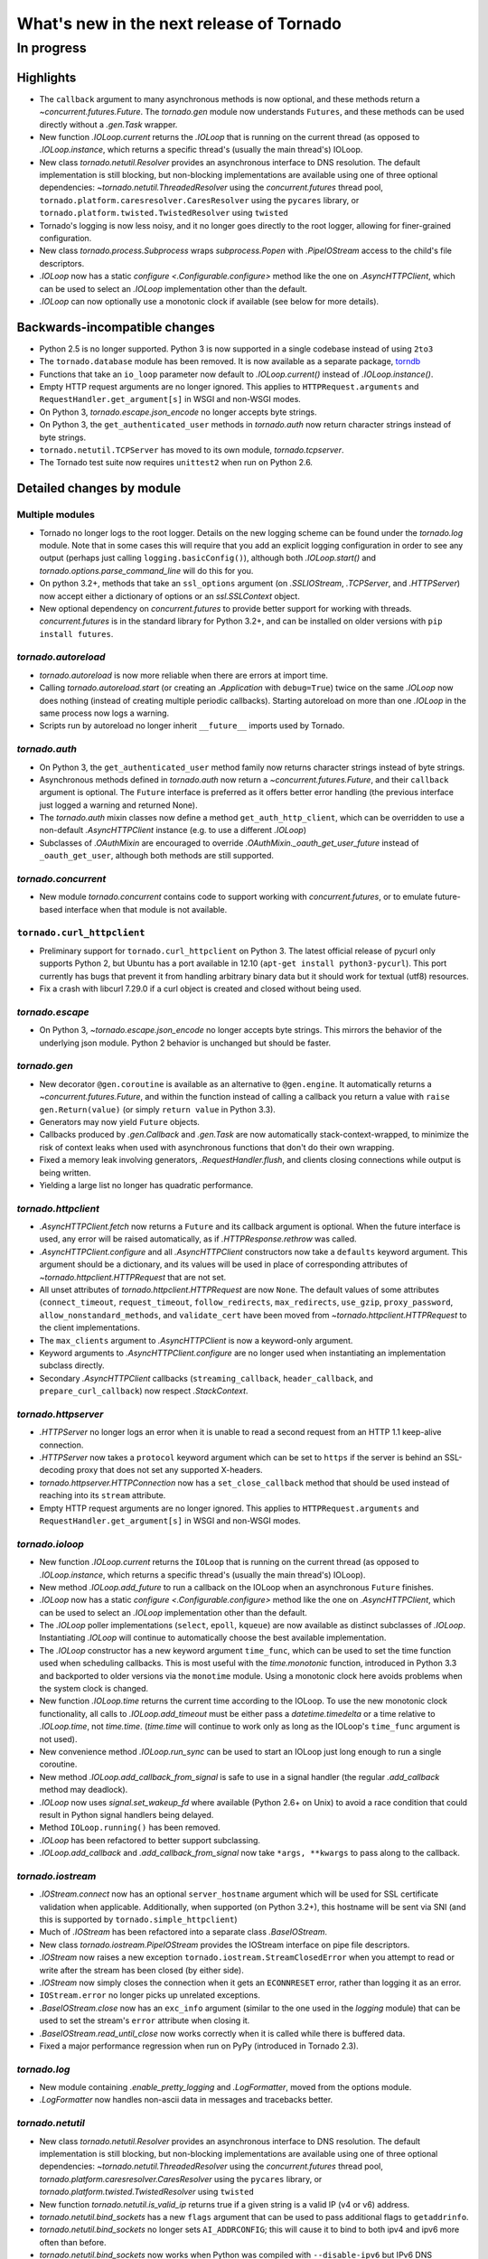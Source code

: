 What's new in the next release of Tornado
=========================================

In progress
-----------

Highlights
^^^^^^^^^^

* The ``callback`` argument to many asynchronous methods is now
  optional, and these methods return a `~concurrent.futures.Future`.
  The `tornado.gen` module now understands ``Futures``, and these
  methods can be used directly without a `.gen.Task` wrapper.
* New function `.IOLoop.current` returns the `.IOLoop` that is running
  on the current thread (as opposed to `.IOLoop.instance`, which
  returns a specific thread's (usually the main thread's) IOLoop.
* New class `tornado.netutil.Resolver` provides an asynchronous
  interface to DNS resolution.  The default implementation is still
  blocking, but non-blocking implementations are available using one
  of three optional dependencies: `~tornado.netutil.ThreadedResolver`
  using the `concurrent.futures` thread pool,
  ``tornado.platform.caresresolver.CaresResolver`` using the ``pycares``
  library, or ``tornado.platform.twisted.TwistedResolver`` using ``twisted``
* Tornado's logging is now less noisy, and it no longer goes directly
  to the root logger, allowing for finer-grained configuration.
* New class `tornado.process.Subprocess` wraps `subprocess.Popen` with
  `.PipeIOStream` access to the child's file descriptors.
* `.IOLoop` now has a static `configure <.Configurable.configure>`
  method like the one on `.AsyncHTTPClient`, which can be used to
  select an `.IOLoop` implementation other than the default.
* `.IOLoop` can now optionally use a monotonic clock if available
  (see below for more details).


Backwards-incompatible changes
^^^^^^^^^^^^^^^^^^^^^^^^^^^^^^

* Python 2.5 is no longer supported.  Python 3 is now supported in a single
  codebase instead of using ``2to3``
* The ``tornado.database`` module has been removed.  It is now available
  as a separate package, `torndb <https://github.com/bdarnell/torndb>`_
* Functions that take an ``io_loop`` parameter now default to
  `.IOLoop.current()` instead of `.IOLoop.instance()`.
* Empty HTTP request arguments are no longer ignored.  This applies to
  ``HTTPRequest.arguments`` and ``RequestHandler.get_argument[s]``
  in WSGI and non-WSGI modes.
* On Python 3, `tornado.escape.json_encode` no longer accepts byte strings.
* On Python 3, the ``get_authenticated_user`` methods in `tornado.auth`
  now return character strings instead of byte strings.
* ``tornado.netutil.TCPServer`` has moved to its own module,
  `tornado.tcpserver`.
* The Tornado test suite now requires ``unittest2`` when run on Python 2.6.


Detailed changes by module
^^^^^^^^^^^^^^^^^^^^^^^^^^

Multiple modules
~~~~~~~~~~~~~~~~

* Tornado no longer logs to the root logger.  Details on the new logging
  scheme can be found under the `tornado.log` module.  Note that in some
  cases this will require that you add an explicit logging configuration
  in order to see any output (perhaps just calling ``logging.basicConfig()``),
  although both `.IOLoop.start()` and `tornado.options.parse_command_line`
  will do this for you.
* On python 3.2+, methods that take an ``ssl_options`` argument (on
  `.SSLIOStream`, `.TCPServer`, and `.HTTPServer`) now accept either a
  dictionary of options or an `ssl.SSLContext` object.
* New optional dependency on `concurrent.futures` to provide better support
  for working with threads.  `concurrent.futures` is in the standard library
  for Python 3.2+, and can be installed on older versions with
  ``pip install futures``.

`tornado.autoreload`
~~~~~~~~~~~~~~~~~~~~

* `tornado.autoreload` is now more reliable when there are errors at import
  time.
* Calling `tornado.autoreload.start` (or creating an `.Application` with
  ``debug=True``) twice on the same `.IOLoop` now does nothing (instead of
  creating multiple periodic callbacks).  Starting autoreload on
  more than one `.IOLoop` in the same process now logs a warning.
* Scripts run by autoreload no longer inherit ``__future__`` imports
  used by Tornado.

`tornado.auth`
~~~~~~~~~~~~~~

* On Python 3, the ``get_authenticated_user`` method family now returns
  character strings instead of byte strings.
* Asynchronous methods defined in `tornado.auth` now return a
  `~concurrent.futures.Future`, and their ``callback`` argument is
  optional.  The ``Future`` interface is preferred as it offers better
  error handling (the previous interface just logged a warning and
  returned None).
* The `tornado.auth` mixin classes now define a method
  ``get_auth_http_client``, which can be overridden to use a non-default
  `.AsyncHTTPClient` instance (e.g. to use a different `.IOLoop`)
* Subclasses of `.OAuthMixin` are encouraged to override
  `.OAuthMixin._oauth_get_user_future` instead of ``_oauth_get_user``,
  although both methods are still supported.

`tornado.concurrent`
~~~~~~~~~~~~~~~~~~~~

* New module `tornado.concurrent` contains code to support working with
  `concurrent.futures`, or to emulate future-based interface when that module
  is not available.

``tornado.curl_httpclient``
~~~~~~~~~~~~~~~~~~~~~~~~~~~

* Preliminary support for ``tornado.curl_httpclient`` on Python 3.  The latest
  official release of pycurl only supports Python 2, but Ubuntu has a
  port available in 12.10 (``apt-get install python3-pycurl``).  This port
  currently has bugs that prevent it from handling arbitrary binary data
  but it should work for textual (utf8) resources.
* Fix a crash with libcurl 7.29.0 if a curl object is created and closed
  without being used.

`tornado.escape`
~~~~~~~~~~~~~~~~

* On Python 3, `~tornado.escape.json_encode` no longer accepts byte strings.
  This mirrors the behavior of the underlying json module.  Python 2 behavior
  is unchanged but should be faster.

`tornado.gen`
~~~~~~~~~~~~~

* New decorator ``@gen.coroutine`` is available as an alternative to
  ``@gen.engine``.  It automatically returns a
  `~concurrent.futures.Future`, and within the function instead of
  calling a callback you return a value with ``raise
  gen.Return(value)`` (or simply ``return value`` in Python 3.3).
* Generators may now yield ``Future`` objects.
* Callbacks produced by `.gen.Callback` and `.gen.Task` are now automatically
  stack-context-wrapped, to minimize the risk of context leaks when used
  with asynchronous functions that don't do their own wrapping.
* Fixed a memory leak involving generators, `.RequestHandler.flush`,
  and clients closing connections while output is being written.
* Yielding a large list no longer has quadratic performance.


`tornado.httpclient`
~~~~~~~~~~~~~~~~~~~~

* `.AsyncHTTPClient.fetch` now returns a ``Future`` and its callback argument
  is optional.  When the future interface is used, any error will be raised
  automatically, as if `.HTTPResponse.rethrow` was called.
* `.AsyncHTTPClient.configure` and all `.AsyncHTTPClient` constructors
  now take a ``defaults`` keyword argument.  This argument should be a
  dictionary, and its values will be used in place of corresponding
  attributes of `~tornado.httpclient.HTTPRequest` that are not set.
* All unset attributes of `tornado.httpclient.HTTPRequest` are now
  ``None``.  The default values of some attributes
  (``connect_timeout``, ``request_timeout``, ``follow_redirects``,
  ``max_redirects``, ``use_gzip``, ``proxy_password``,
  ``allow_nonstandard_methods``, and ``validate_cert`` have been moved
  from `~tornado.httpclient.HTTPRequest` to the client
  implementations.
* The ``max_clients`` argument to `.AsyncHTTPClient` is now a keyword-only
  argument.
* Keyword arguments to `.AsyncHTTPClient.configure` are no longer used
  when instantiating an implementation subclass directly.
* Secondary `.AsyncHTTPClient` callbacks (``streaming_callback``,
  ``header_callback``, and ``prepare_curl_callback``) now respect
  `.StackContext`.

`tornado.httpserver`
~~~~~~~~~~~~~~~~~~~~

* `.HTTPServer` no longer logs an error when it is unable to read a second
  request from an HTTP 1.1 keep-alive connection.
* `.HTTPServer` now takes a ``protocol`` keyword argument which can be set
  to ``https`` if the server is behind an SSL-decoding proxy that does not
  set any supported X-headers.
* `tornado.httpserver.HTTPConnection` now has a ``set_close_callback``
  method that should be used instead of reaching into its ``stream``
  attribute.
* Empty HTTP request arguments are no longer ignored.  This applies to
  ``HTTPRequest.arguments`` and ``RequestHandler.get_argument[s]``
  in WSGI and non-WSGI modes.

`tornado.ioloop`
~~~~~~~~~~~~~~~~

* New function `.IOLoop.current` returns the ``IOLoop`` that is running
  on the current thread (as opposed to `.IOLoop.instance`, which returns a
  specific thread's (usually the main thread's) IOLoop).
* New method `.IOLoop.add_future` to run a callback on the IOLoop when
  an asynchronous ``Future`` finishes.
* `.IOLoop` now has a static `configure <.Configurable.configure>`
  method like the one on `.AsyncHTTPClient`, which can be used to
  select an `.IOLoop` implementation other than the default.
* The `.IOLoop` poller implementations (``select``, ``epoll``, ``kqueue``)
  are now available as distinct subclasses of `.IOLoop`.  Instantiating
  `.IOLoop` will continue to automatically choose the best available
  implementation.
* The `.IOLoop` constructor has a new keyword argument ``time_func``,
  which can be used to set the time function used when scheduling callbacks.
  This is most useful with the `time.monotonic` function, introduced
  in Python 3.3 and backported to older versions via the ``monotime``
  module.  Using a monotonic clock here avoids problems when the system
  clock is changed.
* New function `.IOLoop.time` returns the current time according to the
  IOLoop.  To use the new monotonic clock functionality, all calls to
  `.IOLoop.add_timeout` must be either pass a `datetime.timedelta` or
  a time relative to `.IOLoop.time`, not `time.time`.  (`time.time` will
  continue to work only as long as the IOLoop's ``time_func`` argument
  is not used).
* New convenience method `.IOLoop.run_sync` can be used to start an IOLoop
  just long enough to run a single coroutine.
* New method `.IOLoop.add_callback_from_signal` is safe to use in a signal
  handler (the regular `.add_callback` method may deadlock).
* `.IOLoop` now uses `signal.set_wakeup_fd` where available (Python 2.6+
  on Unix) to avoid a race condition that could result in Python signal
  handlers being delayed.
* Method ``IOLoop.running()`` has been removed.
* `.IOLoop` has been refactored to better support subclassing.
* `.IOLoop.add_callback` and `.add_callback_from_signal` now take
  ``*args, **kwargs`` to pass along to the callback.

`tornado.iostream`
~~~~~~~~~~~~~~~~~~

* `.IOStream.connect` now has an optional ``server_hostname`` argument
  which will be used for SSL certificate validation when applicable.
  Additionally, when supported (on Python 3.2+), this hostname
  will be sent via SNI (and this is supported by ``tornado.simple_httpclient``)
* Much of `.IOStream` has been refactored into a separate class
  `.BaseIOStream`.
* New class `tornado.iostream.PipeIOStream` provides the IOStream
  interface on pipe file descriptors.
* `.IOStream` now raises a new exception
  ``tornado.iostream.StreamClosedError`` when you attempt to read or
  write after the stream has been closed (by either side).
* `.IOStream` now simply closes the connection when it gets an
  ``ECONNRESET`` error, rather than logging it as an error.
* ``IOStream.error`` no longer picks up unrelated exceptions.
* `.BaseIOStream.close` now has an ``exc_info`` argument (similar to the
  one used in the `logging` module) that can be used to set the stream's
  ``error`` attribute when closing it.
* `.BaseIOStream.read_until_close` now works correctly when it is called
  while there is buffered data.
* Fixed a major performance regression when run on PyPy (introduced in
  Tornado 2.3).

`tornado.log`
~~~~~~~~~~~~~

* New module containing `.enable_pretty_logging` and `.LogFormatter`,
  moved from the options module.
* `.LogFormatter` now handles non-ascii data in messages and tracebacks better.

`tornado.netutil`
~~~~~~~~~~~~~~~~~

* New class `tornado.netutil.Resolver` provides an asynchronous
  interface to DNS resolution.  The default implementation is still
  blocking, but non-blocking implementations are available using one
  of three optional dependencies: `~tornado.netutil.ThreadedResolver`
  using the `concurrent.futures` thread pool,
  `tornado.platform.caresresolver.CaresResolver` using the ``pycares``
  library, or `tornado.platform.twisted.TwistedResolver` using ``twisted``
* New function `tornado.netutil.is_valid_ip` returns true if a given string
  is a valid IP (v4 or v6) address.
* `tornado.netutil.bind_sockets` has a new ``flags`` argument that can
  be used to pass additional flags to ``getaddrinfo``.
* `tornado.netutil.bind_sockets` no longer sets ``AI_ADDRCONFIG``; this will
  cause it to bind to both ipv4 and ipv6 more often than before.
* `tornado.netutil.bind_sockets` now works when Python was compiled
  with ``--disable-ipv6`` but IPv6 DNS resolution is available on the
  system.
* ``tornado.netutil.TCPServer`` has moved to its own module, `tornado.tcpserver`.

`tornado.options`
~~~~~~~~~~~~~~~~~

* The class underlying the functions in `tornado.options` is now public
  (`tornado.options.OptionParser`).  This can be used to create multiple
  independent option sets, such as for subcommands.
* `tornado.options.parse_config_file` now configures logging automatically
  by default, in the same way that `~tornado.options.parse_command_line` does.
* New function `tornado.options.add_parse_callback` schedules a callback
  to be run after the command line or config file has been parsed.  The
  keyword argument ``final=False`` can be used on either parsing function
  to supress these callbacks.
* `tornado.options.define` now takes a ``callback`` argument.  This callback
  will be run with the new value whenever the option is changed.  This is
  especially useful for options that set other options, such as by reading
  from a config file.
* `tornado.options.parse_command_line` ``--help`` output now goes to ``stderr``
  rather than ``stdout``.
* `tornado.options.options` is no longer a subclass of `dict`; attribute-style
  access is now required.
* `tornado.options.options` (and `.OptionParser` instances generally) now
  have a `.mockable()` method that returns a wrapper object compatible with
  `mock.patch <unittest.mock.patch>`.
* Function ``tornado.options.enable_pretty_logging`` has been moved to the
  `tornado.log` module.

`tornado.platform.caresresolver`
~~~~~~~~~~~~~~~~~~~~~~~~~~~~~~~~

* New module containing an asynchronous implementation of the `.Resolver`
  interface, using the ``pycares`` library.

`tornado.platform.twisted`
~~~~~~~~~~~~~~~~~~~~~~~~~~

* New class `tornado.platform.twisted.TwistedIOLoop` allows Tornado
  code to be run on the Twisted reactor (as opposed to the existing
  `.TornadoReactor`, which bridges the gap in the other direction).
* New class `tornado.platform.twisted.TwistedResolver` is an asynchronous
  implementation of the `.Resolver` interface.

`tornado.process`
~~~~~~~~~~~~~~~~~

* New class `tornado.process.Subprocess` wraps `subprocess.Popen` with
  `.PipeIOStream` access to the child's file descriptors.

``tornado.simple_httpclient``
~~~~~~~~~~~~~~~~~~~~~~~~~~~~~

* ``SimpleAsyncHTTPClient`` now takes a ``resolver`` keyword argument
  (which may be passed to either the constructor or `configure
  <.Configurable.configure>`), to allow it to use the new non-blocking
  `tornado.netutil.Resolver`.
* When following redirects, ``SimpleAsyncHTTPClient`` now treats a 302
  response code the same as a 303.  This is contrary to the HTTP spec
  but consistent with all browsers and other major HTTP clients
  (including ``CurlAsyncHTTPClient``).
* The behavior of ``header_callback`` with ``SimpleAsyncHTTPClient`` has
  changed and is now the same as that of ``CurlAsyncHTTPClient``.  The
  header callback now receives the first line of the response (e.g.
  ``HTTP/1.0 200 OK``) and the final empty line.
* ``tornado.simple_httpclient`` now accepts responses with a 304
  status code that include a ``Content-Length`` header.
* Fixed a bug in which ``SimpleAsyncHTTPClient`` callbacks were being run in the
  client's ``stack_context``.

`tornado.stack_context`
~~~~~~~~~~~~~~~~~~~~~~~

* `.stack_context.wrap` now runs the wrapped callback in a more consistent
  environment by recreating contexts even if they already exist on the
  stack.
* Fixed a bug in which stack contexts could leak from one callback
  chain to another.
* Yield statements inside a ``with`` statement can cause stack
  contexts to become inconsistent; an exception will now be raised
  when this case is detected.

`tornado.template`
~~~~~~~~~~~~~~~~~~

* Errors while rendering templates no longer log the generated code,
  since the enhanced stack traces (from version 2.1) should make this
  unnecessary.
* The ``{% apply %}`` directive now works properly with functions that return
  both unicode strings and byte strings (previously only byte strings were
  supported).
* Code in templates is no longer affected by Tornado's ``__future__`` imports
  (which previously included ``absolute_import`` and ``division``).


`tornado.testing`
~~~~~~~~~~~~~~~~~

* New function `tornado.testing.bind_unused_port` both chooses a port
  and binds a socket to it, so there is no risk of another process
  using the same port.  ``get_unused_port`` is now deprecated.
* New decorator `tornado.testing.gen_test` can be used to allow for
  yielding `tornado.gen` objects in tests, as an alternative to the
  ``stop`` and ``wait`` methods of `.AsyncTestCase`.
* `tornado.testing.AsyncTestCase` and friends now extend ``unittest2.TestCase``
  when it is available (and continue to use the standard ``unittest`` module
  when ``unittest2`` is not available)
* `tornado.testing.ExpectLog` can be used as a finer-grained alternative
  to `tornado.testing.LogTrapTestCase`
* The command-line interface to `tornado.testing.main` now supports
  additional arguments from the underlying `unittest` module:
  ``verbose``, ``quiet``, ``failfast``, ``catch``, ``buffer``.
* The deprecated ``--autoreload`` option of `tornado.testing.main` has
  been removed.  Use ``python -m tornado.autoreload`` as a prefix command
  instead.
* The ``--httpclient`` option of `tornado.testing.main` has been moved
  to ``tornado.test.runtests`` so as not to pollute the application
  option namespace.  The `tornado.options` module's new callback
  support now makes it easy to add options from a wrapper script
  instead of putting all possible options in `tornado.testing.main`.
* `.AsyncHTTPTestCase` no longer calls `.AsyncHTTPClient.close` for tests
  that use the singleton `.IOLoop.instance`.
* `.LogTrapTestCase` no longer fails when run in unknown logging
  configurations.  This allows tests to be run under nose, which does its
  own log buffering (`.LogTrapTestCase` doesn't do anything useful in this
  case, but at least it doesn't break things any more).

``tornado.util``
~~~~~~~~~~~~~~~~

* ``tornado.util.b`` (which was only intended for internal use) is gone.

`tornado.web`
~~~~~~~~~~~~~

* `.RequestHandler.set_header` now overwrites previous header values
  case-insensitively.
* `tornado.web.RequestHandler` has new attributes ``path_args`` and
  ``path_kwargs``, which contain the positional and keyword arguments
  that are passed to the ``get``/``post``/etc method.  These attributes
  are set before those methods are called, so they are available during
  ``prepare()``
* `tornado.web.ErrorHandler` no longer requires XSRF tokens on ``POST``
  requests, so posts to an unknown url will always return 404 instead of
  complaining about XSRF tokens.
* Several methods related to HTTP status codes now take a ``reason`` keyword
  argument to specify an alternate "reason" string (i.e. the "Not Found" in
  "HTTP/1.1 404 Not Found").  It is now possible to set status codes other
  than those defined in the spec, as long as a reason string is given.
* The ``Date`` HTTP header is now set by default on all responses.
* ``Etag``/``If-None-Match`` requests now work with `.StaticFileHandler`.
* `.StaticFileHandler` no longer sets ``Cache-Control: public`` unnecessarily.
* When gzip is enabled in a `tornado.web.Application`, appropriate
  ``Vary: Accept-Encoding`` headers are now sent.
* It is no longer necessary to pass all handlers for a host in a single
  `.Application.add_handlers` call.  Now the request will be matched
  against the handlers for any ``host_pattern`` that includes the request's
  ``Host`` header.

`tornado.websocket`
~~~~~~~~~~~~~~~~~~~

* Client-side WebSocket support is now available:
  `tornado.websocket.websocket_connect`
* `.WebSocketHandler` has new methods `~.WebSocketHandler.ping` and
  `~.WebSocketHandler.on_pong` to send pings to the browser (not
  supported on the ``draft76`` protocol)
